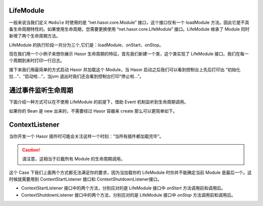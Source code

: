 LifeModule
------------------------------------
一般来说当我们定义 ``Module`` 时使用的是 “net.hasor.core.Module” 接口，这个接口仅有一个 loadModule 方法。因此它是不具备生命周期特性的。如果使用生命周期，您需要更换使用 “net.hasor.core.LifeModule” 接口。LifeModule 继承了 Module 同时新增了两个生命周期方法。

.. image:: http://files.hasor.net/uploader/20170310/111859/CC2_C40A_8741_5534.jpg

LifeModule 的执行阶段一共分为三个,它们是：loadModule、onStart、onStop。

现在我们用一个小例子来想你展示 Hasor 生命周期的特征，首先我们新建一个类，这个类实现了 LifeModule 接口。我们在每一个周期到来时打印一行日志。

.. code-block:: java
    :linenos:

    public class OnLifeModule implements LifeModule {
        public void loadModule(ApiBinder apiBinder) throws Throwable {
            logger.info("初始化拉...");
        }
        public void onStart(AppContext appContext) throws Throwable {
            logger.info("启动啦...");
        }
        public void onStop(AppContext appContext) throws Throwable {
            logger.info("停止啦...");
        }
    }


接下来我们用最简单的方式启动 Hasor 并加载这个 Module，当 Hasor 启动之后我们可以看到控制台上先后打印出 “初始化拉...”、“启动啦...”，当jvm 退出时我们还会看到控制台打印“停止啦...”。

.. code-block:: java
    :linenos:

    Hasor.createAppContext(new OnLifeModule());

通过事件监听生命周期
------------------------------------
下面介绍一种方式可以在不使用 LifeModule 的前提下，借助 Event 机制监听到生命周期调用。

.. code-block:: java
    :linenos:

    public void loadModule(ApiBinder apiBinder) throws Throwable {
        // Bean
        BindInfo<LifeBean> bindInfo = apiBinder.bindType(LifeBean.class)
                .to(LifeBeanImpl.class).toInfo();
        // 启动事件
        Hasor.addStartListener(apiBinder.getEnvironment(), bindInfo);
        // 停止事件
        Hasor.addShutdownListener(apiBinder.getEnvironment(), bindInfo);
    }

如果你的 Bean 是 new 出来的，不需要经过 Hasor 容器来 create 那么可以更简单如下。

.. code-block:: java
    :linenos:

    public void loadModule(ApiBinder apiBinder) throws Throwable {
        // Bean
        LifeBean lifeBean = new LifeBeanImpl();
        apiBinder.bindType(LifeBean.class).toInstance(lifeBean);
        // 启动事件
        Hasor.addStartListener(apiBinder.getEnvironment(), lifeBean);
        // 停止事件
        Hasor.addShutdownListener(apiBinder.getEnvironment(), lifeBean);
    }


ContextListener
------------------------------------
当你开发一个 Hasor 插件时可能会关注这样一个时刻：“当所有插件都加载完毕”。

.. CAUTION::
    请注意，这相当于拦截所有 Module 的生命周期调用。

这个 Case 下我们上面两个方式都无法满足你的要求，因为当加载你的 LifeModule 时你并不能确定当前 Module 是最后一个。这时候就需要用到 ContextStartListener 接口和 ContextShutdownListener接口。

- ContextStartListener 接口中的两个方法，分别应对的是 LifeModule 接口中 `onStart` 方法调用前和调用后。
- ContextShutdownListener 接口中的两个方法，分别应对的是 LifeModule 接口中 `onStop` 方法调用前和调用后。
